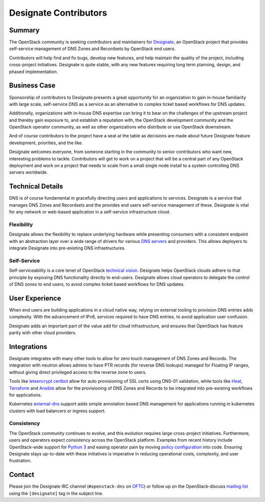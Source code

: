 ======================
Designate Contributors
======================

Summary
-------

The OpenStack community is seeking contributors and maintainers for
`Designate`_, an OpenStack project that provides self-service
management of DNS Zones and Recordsets by OpenStack end users.

Contributors will help find and fix bugs, develop new features, and
help maintain the quality of the project, including cross-project
initiatives.  Designate is quite stable, with any new features
requiring long term planning, design, and phased implementation.

Business Case
-------------

Sponsorship of contributors to Designate presents a great opportunity
for an organization to gain in-house familiarity with large scale,
self-service DNS as a service as an alternative to complex ticket
based workflows for DNS updates.

Additionally, organizations with in-house DNS expertise can bring it
to bear on the challenges of the upstream project and thereby gain
exposure to, and establish a reputation with, the OpenStack
development community and the OpenStack operator community, as well as
other organizations who distribute or use OpenStack downstream.

And of course contributors to the project have a seat at the table as
decisions are made about future Designate feature development,
priorities, and the like.

Designate welcomes everyone, from someone starting in the community to
senior contributors who want new, interesting problems to
tackle. Contributors will get to work on a project that will be a
central part of any OpenStack deployment and work on a project that
needs to scale from a small single node install to a system
controlling DNS servers worldwide.

Technical Details
-----------------

DNS is of course fundamental in gracefully directing users and
applications to services.  Designate is a service that manages DNS Zones
and Recordsets and the provides end users self-service management of
these.  Designate is vital for any network or web-based application in
a self-service infrastructure cloud.

Flexibility
~~~~~~~~~~~

Designate allows the flexibility to replace underlying hardware while
presenting consumers with a consistent endpoint with an abstraction
layer over a wide range of drivers for various `DNS servers`_ and
providers.  This allows deployers to integrate Designate into
pre-existing DNS infrastructures.

Self-Service
~~~~~~~~~~~~

Self-serviceability is a core tenet of OpenStack `technical
vision`_. Designate helps OpenStack clouds adhere to that principle by
exposing DNS functionality directly to end-users. Designate allows
cloud operators to delegate the control of DNS zones to end users, to
avoid complex ticket based workflows for DNS updates.


User Experience
---------------

When end users are building applications in a cloud native way,
relying on external tooling to provision DNS entries adds
complexity. With the advancement of IPv6, services required to have
DNS entries, to avoid application user confusion.

Designate adds an important part of the value add for cloud
infrastructure, and ensures that OpenStack has feature parity with
other cloud providers.


Integrations
------------

Designate integrates with many other tools to allow for zero touch
management of DNS Zones and Records. The integration with neutron
allows admins to have PTR records (for reverse DNS lookups) managed
for Floating IP ranges, without giving direct privileged access to the
reverse zone to users.

Tools like `letsencrypt certbot`_ allow for auto provisioning of SSL
certs using DNS-01 validation, while tools like `Heat`_, `Terraform`_
and `Ansible`_ allow for the provisioning of DNS Zones and Records to
be integrated into pre-existing workflows for applications.

Kubernetes `external-dns`_ support adds simple annotation based DNS
management for applications running in kubernetes clusters with load
balancers or ingress support.

Consistency
~~~~~~~~~~~

The OpenStack community continues to evolve, and this evolution
requires large cross-project initiatives. Furthermore, users and
operators expect consistency across the OpenStack platform. Examples
from recent history include OpenStack-wide support for `Python 3`_ and
easing operator pain by moving `policy configuration`_ into
code. Ensuring Designate stays up-to-date with these initiatives is
imperative in reducing operational costs, complexity, and user
frustration.

Contact
-------

Please join the Designate IRC channel (``#openstack-dns`` on `OFTC
<https://www.oftc.net>`_) or follow up on the OpenStack-discuss
`mailing list`_ using the ``[designate]`` tag in the subject line.

.. _`Designate`: https://governance.openstack.org/tc/reference/projects/designate.html
.. _`DNS servers`: https://docs.openstack.org/designate/latest/admin/support-matrix.html
.. _`technical vision`: https://governance.openstack.org/tc/reference/technical-vision.html
.. _`letsencrypt certbot` : https://pypi.org/project/certbot-dns-openstack/
.. _`Heat`: https://docs.openstack.org/heat/rocky/template_guide/openstack.html#OS::Designate::RecordSet
.. _`Terraform`: https://www.terraform.io/docs/providers/openstack/r/dns_recordset_v2.html
.. _`Ansible`: https://docs.ansible.com/ansible/latest/modules/os_zone_module.html#os-zone-module
.. _`external-dns`: https://github.com/kubernetes-incubator/external-dns
.. _`Python 3`: https://governance.openstack.org/tc/goals/stein/python3-first.html
.. _`policy configuration`: https://governance.openstack.org/tc/goals/queens/policy-in-code.html
.. _`mailing list`: http://lists.openstack.org/cgi-bin/mailman/listinfo/openstack-discuss
